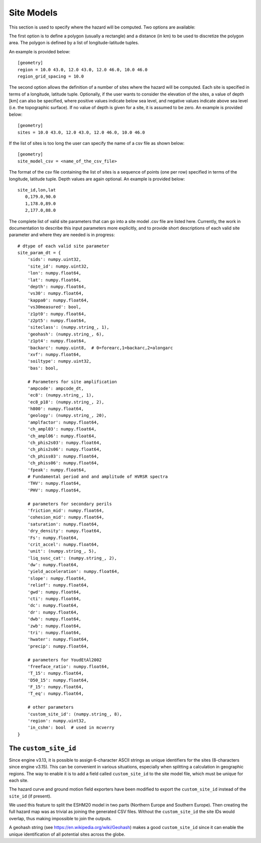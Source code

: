Site Models
===========

This section is used to specify where the hazard will be computed. Two options are available:

The first option is to define a polygon (usually a rectangle) and a distance (in km) to be used to discretize the 
polygon area. The polygon is defined by a list of longitude-latitude tuples.

An example is provided below::

	[geometry]
	region = 10.0 43.0, 12.0 43.0, 12.0 46.0, 10.0 46.0
	region_grid_spacing = 10.0

The second option allows the definition of a number of sites where the hazard will be computed. Each site is specified 
in terms of a longitude, latitude tuple. Optionally, if the user wants to consider the elevation of the sites, a value 
of depth [km] can also be specified, where positive values indicate below sea level, and negative values indicate above 
sea level (i.e. the topographic surface). If no value of depth is given for a site, it is assumed to be zero. An example 
is provided below::

	[geometry]
	sites = 10.0 43.0, 12.0 43.0, 12.0 46.0, 10.0 46.0

If the list of sites is too long the user can specify the name of a csv file as shown below::

	[geometry]
	site_model_csv = <name_of_the_csv_file>

The format of the csv file containing the list of sites is a sequence of points (one per row) specified in terms of the 
longitude, latitude tuple. Depth values are again optional. An example is provided below::

     site_id,lon,lat
	0,179.0,90.0
	1,178.0,89.0
	2,177.0,88.0

The complete list of valid site parameters that can go into a site model .csv file are listed here. Currently, the work
in documentation to describe this input parameters more explicitly, and to provide short descriptions of each valid site 
parameter and where they are needed is in progress::

	# dtype of each valid site parameter
	site_param_dt = {
	    'sids': numpy.uint32,
	    'site_id': numpy.uint32,
	    'lon': numpy.float64,
	    'lat': numpy.float64,
	    'depth': numpy.float64,
	    'vs30': numpy.float64,
	    'kappa0': numpy.float64,
	    'vs30measured': bool,
	    'z1pt0': numpy.float64,
	    'z2pt5': numpy.float64,
	    'siteclass': (numpy.string_, 1),
	    'geohash': (numpy.string_, 6),
	    'z1pt4': numpy.float64,
	    'backarc': numpy.uint8,  # 0=forearc,1=backarc,2=alongarc
	    'xvf': numpy.float64,
	    'soiltype': numpy.uint32,
	    'bas': bool,
	
	    # Parameters for site amplification
	    'ampcode': ampcode_dt,
	    'ec8': (numpy.string_, 1),
	    'ec8_p18': (numpy.string_, 2),
	    'h800': numpy.float64,
	    'geology': (numpy.string_, 20),
	    'amplfactor': numpy.float64,
	    'ch_ampl03': numpy.float64,
	    'ch_ampl06': numpy.float64,
	    'ch_phis2s03': numpy.float64,
	    'ch_phis2s06': numpy.float64,
	    'ch_phiss03': numpy.float64,
	    'ch_phiss06': numpy.float64,
	    'fpeak': numpy.float64,
	    # Fundamental period and and amplitude of HVRSR spectra
	    'THV': numpy.float64,
	    'PHV': numpy.float64,
	
	    # parameters for secondary perils
	    'friction_mid': numpy.float64,
	    'cohesion_mid': numpy.float64,
	    'saturation': numpy.float64,
	    'dry_density': numpy.float64,
	    'Fs': numpy.float64,
	    'crit_accel': numpy.float64,
	    'unit': (numpy.string_, 5),
	    'liq_susc_cat': (numpy.string_, 2),
	    'dw': numpy.float64,
	    'yield_acceleration': numpy.float64,
	    'slope': numpy.float64,
	    'relief': numpy.float64,
	    'gwd': numpy.float64,
	    'cti': numpy.float64,
	    'dc': numpy.float64,
	    'dr': numpy.float64,
	    'dwb': numpy.float64,
	    'zwb': numpy.float64,
	    'tri': numpy.float64,
	    'hwater': numpy.float64,
	    'precip': numpy.float64,
	
	    # parameters for YoudEtAl2002
	    'freeface_ratio': numpy.float64,
	    'T_15': numpy.float64,
	    'D50_15': numpy.float64,
	    'F_15': numpy.float64,
	    'T_eq': numpy.float64,
	
	    # other parameters
	    'custom_site_id': (numpy.string_, 8),
	    'region': numpy.uint32,
	    'in_cshm': bool  # used in mcverry
	}

The ``custom_site_id``
----------------------

Since engine v3.13, it is possible to assign 6-character ASCII strings as unique identifiers for the sites (8-characters 
since engine v3.15). This can be convenient in various situations, especially when splitting a calculation in geographic 
regions. The way to enable it is to add a field called ``custom_site_id`` to the site model file, which must be unique 
for each site.

The hazard curve and ground motion field exporters have been modified to export the ``custom_site_id`` instead of the 
``site_id`` (if present).

We used this feature to split the ESHM20 model in two parts (Northern Europe and Southern Europe). Then creating the 
full hazard map was as trivial as joining the generated CSV files. Without the ``custom_site_id`` the site IDs would 
overlap, thus making impossible to join the outputs.

A geohash string (see https://en.wikipedia.org/wiki/Geohash) makes a good ``custom_site_id`` since it can enable the 
unique identification of all potential sites across the globe.
